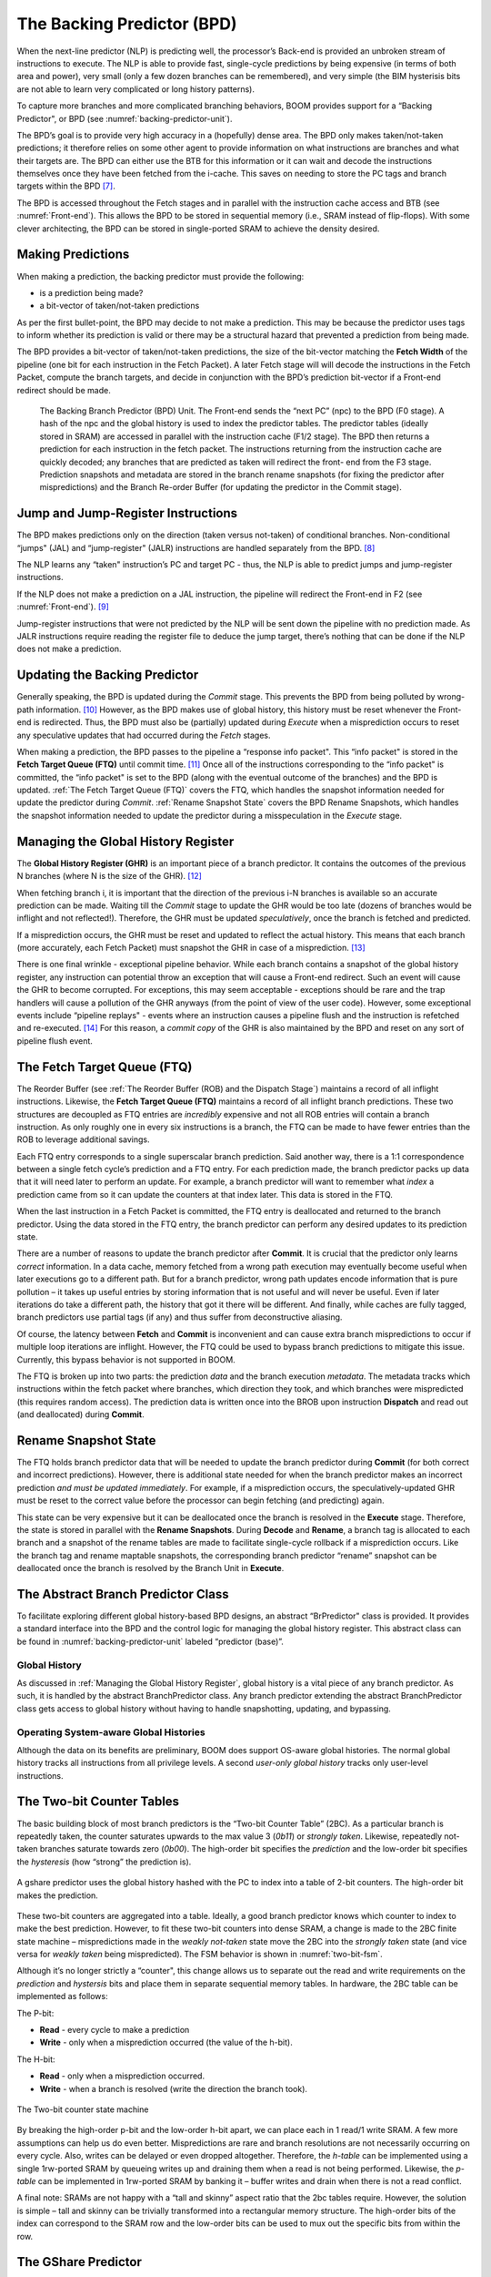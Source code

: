 The Backing Predictor (BPD)
===========================

When the next-line predictor (NLP) is predicting well, the processor’s
Back-end is provided an unbroken stream of instructions to execute. The
NLP is able to provide fast, single-cycle predictions by being expensive
(in terms of both area and power), very small (only a few dozen branches
can be remembered), and very simple (the BIM hysterisis bits
are not able to learn very complicated or long history patterns).

To capture more branches and more complicated branching behaviors, BOOM
provides support for a “Backing Predictor", or BPD (see
:numref:`backing-predictor-unit`).

The BPD’s goal is to provide very high accuracy in a (hopefully) dense
area. The BPD only makes taken/not-taken predictions; it therefore relies
on some other agent to provide information on what instructions are
branches and what their targets are. The BPD can either use the BTB
for this information or it can wait and decode the instructions themselves
once they have been fetched from the i-cache. This saves on needing to
store the PC tags and branch targets within the BPD [7]_.

The BPD is accessed throughout the Fetch stages and in parallel with the instruction cache access and BTB (see
:numref:`Front-end`). This allows the BPD to be stored in sequential
memory (i.e., SRAM instead of flip-flops). With some clever
architecting, the BPD can be stored in single-ported SRAM to achieve the
density desired.

Making Predictions
------------------

When making a prediction, the backing predictor must provide the
following:

-   is a prediction being made?

-   a bit-vector of taken/not-taken predictions

As per the first bullet-point, the BPD may decide to not make a
prediction. This may be because the predictor uses tags to inform
whether its prediction is valid or there may be a structural hazard that
prevented a prediction from being made.

The BPD provides a bit-vector of taken/not-taken predictions, the size
of the bit-vector matching the **Fetch Width** of the pipeline (one
bit for each instruction in the Fetch Packet). A later Fetch stage will
will decode the instructions in the Fetch
Packet, compute the branch targets, and decide in conjunction with
the BPD’s prediction bit-vector if a Front-end redirect should be made.

.. _backing-predictor-unit:
.. figure:: /figures/bpd.png
    :alt: The Backing Branch Predictor

    The Backing Branch Predictor (BPD) Unit. The Front-end sends the “next PC” (npc) to
    the BPD (F0 stage). A hash of the npc and the global history is used to index the predictor tables. The
    predictor tables (ideally stored in SRAM) are accessed in parallel with the instruction cache (F1/2 stage).
    The BPD then returns a prediction for each instruction in the fetch packet. The instructions returning from
    the instruction cache are quickly decoded; any branches that are predicted as taken will redirect the front-
    end from the F3 stage. Prediction snapshots and metadata are stored in the branch rename snapshots (for
    fixing the predictor after mispredictions) and the Branch Re-order Buffer (for updating the predictor in the
    Commit stage).

Jump and Jump-Register Instructions
-----------------------------------

The BPD makes predictions only on the direction (taken versus not-taken)
of conditional branches. Non-conditional “jumps" (JAL) and “jump-register"
(JALR) instructions are handled separately from the BPD. [8]_

The NLP learns any “taken" instruction’s PC and target PC -
thus, the NLP is able to predict jumps and jump-register instructions.

If the NLP does not make a prediction on a JAL instruction, the pipeline
will redirect the Front-end in F2 (see :numref:`Front-end`). [9]_

Jump-register instructions that were not predicted by the NLP will be
sent down the pipeline with no prediction made. As JALR instructions require
reading the register file to deduce the jump target, there’s nothing
that can be done if the NLP does not make a prediction.

Updating the Backing Predictor
------------------------------

Generally speaking, the BPD is updated during the *Commit* stage.
This prevents the BPD from being polluted by wrong-path
information. [10]_ However, as the BPD makes use of global history, this
history must be reset whenever the Front-end is redirected. Thus, the
BPD must also be (partially) updated during *Execute* when a
misprediction occurs to reset any speculative updates that had occurred
during the *Fetch* stages.

When making a prediction, the BPD passes to the pipeline a “response
info packet". This “info packet" is stored in the **Fetch Target Queue (FTQ)**
until commit time. [11]_ Once all of the instructions
corresponding to the “info packet" is committed, the “info packet" is
set to the BPD (along with the eventual outcome of the branches) and the
BPD is updated. :ref:`The Fetch Target Queue (FTQ)` covers the FTQ, which handles the
snapshot information needed for update the predictor during
*Commit*. :ref:`Rename Snapshot State` covers the BPD Rename
Snapshots, which handles the snapshot information needed to update the
predictor during a misspeculation in the *Execute* stage.

Managing the Global History Register
------------------------------------

The **Global History Register (GHR)** is an important piece of a branch
predictor. It contains the outcomes of the previous N branches (where
N is the size of the GHR). [12]_

When fetching branch i, it is important that the direction of the
previous i-N branches is available so an accurate prediction can be
made. Waiting till the *Commit* stage to update the GHR
would be too late (dozens of branches would be inflight and not
reflected!). Therefore, the GHR must be updated
*speculatively*, once the branch is fetched and predicted.

If a misprediction occurs, the GHR must be reset and
updated to reflect the actual history. This means that each branch (more
accurately, each Fetch Packet) must snapshot the GHR in case of a misprediction. [13]_

There is one final wrinkle - exceptional pipeline behavior. While each
branch contains a snapshot of the global history register, any
instruction can potential throw an exception that will cause a Front-end
redirect. Such an event will cause the GHR to become
corrupted. For exceptions, this may seem acceptable - exceptions should
be rare and the trap handlers will cause a pollution of the GHR
anyways (from the point of view of the user code).
However, some exceptional events include “pipeline replays" - events
where an instruction causes a pipeline flush and the instruction is
refetched and re-executed. [14]_ For this reason, a *commit copy* of
the GHR is also maintained by the BPD and reset on
any sort of pipeline flush event.


The Fetch Target Queue (FTQ)
----------------------------

The Reorder Buffer (see :ref:`The Reorder Buffer (ROB) and the Dispatch Stage`)
maintains a record of all inflight instructions. Likewise, the **Fetch Target Queue (FTQ)**
maintains a record of all inflight branch predictions. These two
structures are decoupled as FTQ entries are *incredibly* expensive
and not all ROB entries will contain a branch instruction. As only
roughly one in every six instructions is a branch, the FTQ can be made
to have fewer entries than the ROB to leverage additional savings.

Each FTQ entry corresponds to a single superscalar branch prediction.
Said another way, there is a 1:1 correspondence between a single fetch
cycle’s prediction and a FTQ entry. For each prediction made, the
branch predictor packs up data that it will need later to perform an
update. For example, a branch predictor will want to remember what
*index* a prediction came from so it can update the counters at that
index later. This data is stored in the FTQ.

When the last instruction in a Fetch Packet is committed, the FTQ entry
is deallocated and returned to the branch predictor. Using the data
stored in the FTQ entry, the branch predictor can perform any desired
updates to its prediction state.

There are a number of reasons to update the branch predictor after
**Commit**. It is crucial that the predictor only learns *correct*
information. In a data cache, memory fetched from a wrong path execution
may eventually become useful when later executions go to a different
path. But for a branch predictor, wrong path updates encode information
that is pure pollution – it takes up useful entries by storing
information that is not useful and will never be useful. Even if later
iterations do take a different path, the history that got it there will
be different. And finally, while caches are fully tagged, branch
predictors use partial tags (if any) and thus suffer from deconstructive
aliasing.

Of course, the latency between **Fetch** and **Commit** is
inconvenient and can cause extra branch mispredictions to occur if
multiple loop iterations are inflight. However, the FTQ could be used
to bypass branch predictions to mitigate this issue. Currently, this
bypass behavior is not supported in BOOM.

The FTQ is broken up into two parts: the prediction *data* and the
branch execution *metadata*. The metadata tracks which instructions
within the fetch packet where branches, which direction they took, and
which branches were mispredicted (this requires random access). The
prediction data is written once into the BROB upon instruction
**Dispatch** and read out (and deallocated) during **Commit**.

Rename Snapshot State
---------------------

The FTQ holds branch predictor data that will be needed to update the
branch predictor during **Commit** (for both correct and incorrect
predictions). However, there is additional state needed for when the
branch predictor makes an incorrect prediction *and must be updated
immediately*. For example, if a misprediction occurs, the
speculatively-updated GHR must be reset to the correct value
before the processor can begin fetching (and predicting) again.

This state can be very expensive but it can be deallocated once the
branch is resolved in the **Execute** stage. Therefore, the state is
stored in parallel with the **Rename Snapshots**. During **Decode**
and **Rename**, a branch tag is allocated to each branch and a
snapshot of the rename tables are made to facilitate single-cycle
rollback if a misprediction occurs. Like the branch tag and rename
maptable snapshots, the corresponding branch predictor “rename” snapshot
can be deallocated once the branch is resolved by the Branch Unit in
**Execute**.

The Abstract Branch Predictor Class
-----------------------------------

To facilitate exploring different global history-based BPD designs, an
abstract “BrPredictor" class is provided. It provides a standard
interface into the BPD and the control logic for managing the global
history register. This abstract class can be found in
:numref:`backing-predictor-unit` labeled “predictor
(base)”.

Global History
^^^^^^^^^^^^^^

As discussed in :ref:`Managing the Global History Register`, global history is a vital
piece of any branch predictor. As such, it is handled by the abstract
BranchPredictor class. Any branch predictor extending the abstract
BranchPredictor class gets access to global history without having to
handle snapshotting, updating, and bypassing.

Operating System-aware Global Histories
^^^^^^^^^^^^^^^^^^^^^^^^^^^^^^^^^^^^^^^

Although the data on its benefits are preliminary, BOOM does support
OS-aware global histories. The normal global history tracks all
instructions from all privilege levels. A second *user-only global
history* tracks only user-level instructions.

The Two-bit Counter Tables
--------------------------

The basic building block of most branch predictors is the “Two-bit
Counter Table” (2BC). As a particular branch is repeatedly taken, the
counter saturates upwards to the max value 3 (*0b11*) or *strongly
taken*. Likewise, repeatedly not-taken branches saturate towards zero
(*0b00*). The high-order bit specifies the *prediction* and the
low-order bit specifies the *hysteresis* (how “strong” the
prediction is).

.. _gshare-predictor:
.. figure:: /figures/2bc-prediction.png
    :scale: 30 %
    :align: center
    :alt: The GShare Predictor

    A gshare predictor uses the global history hashed with the PC to index into a table of 2-bit
    counters. The high-order bit makes the prediction.

These two-bit counters are aggregated into a table. Ideally, a good
branch predictor knows which counter to index to make the best
prediction. However, to fit these two-bit counters into dense SRAM, a
change is made to the 2BC finite state machine – mispredictions made in
the *weakly not-taken* state move the 2BC into the *strongly
taken* state (and vice versa for *weakly taken* being
mispredicted). The FSM behavior is shown in :numref:`two-bit-fsm`.

Although it’s no longer strictly a “counter", this change allows us to
separate out the read and write requirements on the *prediction* and
*hystersis* bits and place them in separate sequential memory
tables. In hardware, the 2BC table can be implemented as follows:

The P-bit:

* **Read** - every cycle to make a prediction

* **Write** - only when a misprediction occurred (the value of
  the h-bit).

The H-bit:

* **Read** - only when a misprediction occurred.

* **Write** - when a branch is resolved (write the direction the
  branch took).

.. _two-bit-fsm:
.. figure:: /figures/2bc-fsm.png
    :scale: 30 %
    :align: center
    :alt: The Two-bit counter state machine

    The Two-bit counter state machine

By breaking the high-order p-bit and the low-order h-bit apart, we can
place each in 1 read/1 write SRAM. A few more assumptions can help us do
even better. Mispredictions are rare and branch resolutions are not
necessarily occurring on every cycle. Also, writes can be delayed or
even dropped altogether. Therefore, the *h-table* can be implemented
using a single 1rw-ported SRAM by queueing writes up and draining them
when a read is not being performed. Likewise, the *p-table* can be
implemented in 1rw-ported SRAM by banking it – buffer writes and drain
when there is not a read conflict.

A final note: SRAMs are not happy with a “tall and skinny” aspect ratio
that the 2bc tables require. However, the solution is simple – tall and
skinny can be trivially transformed into a rectangular memory structure.
The high-order bits of the index can correspond to the SRAM row and the
low-order bits can be used to mux out the specific bits from within the
row.

The GShare Predictor
--------------------

**Gshare** is a simple but very effective branch predictor.
Predictions are made by hashing the instruction address and the global
history (typically a simple XOR) and then indexing into a table of
two-bit counters. :numref:`Gshare-Predictor` shows the logical
architecture and :numref:`gshare-predictor-pipeline` shows the physical implementation
and structure of the Gshare predictor. Note that the prediction
begins in the F0 stage when the requesting address is sent to the
predictor but that the prediction is made later in the F3 stage once
the instructions have returned from the instruction cache and the
prediction state has been read out of the Gshare’s p-table.

.. _gshare-predictor-pipeline:
.. figure:: /figures/gshare.png
    :alt: The GShare predictor pipeline

    The GShare predictor pipeline

The TAGE Predictor
------------------

.. _tage-predictor:
.. figure:: /figures/tage.png
    :alt: The TAGE Predictor

    The TAGE predictor. The requesting address (PC) and the global history are fed into each
    table’s index hash and tag hash. Each table provides its own prediction (or no prediction) and the table
    with the longest history wins.

BOOM also implements the **TAGE** conditional branch predictor. TAGE is a
highly-parameterizable, state-of-the-art global history
predictor. The design is able to
maintain a high degree of accuracy while scaling from very small
predictor sizes to very large predictor sizes. It is fast to learn short
histories while also able to learn very, very long histories (over a
thousand branches of history).

TAGE (TAgged GEometric) is implemented as a collection of predictor
tables. Each table entry contains a *prediction counter*, a
*usefulness counter*, and a *tag*. The *prediction counter*
provides the prediction (and maintains some hysteresis as to how
strongly biased the prediction is towards taken or not-taken). The
*usefulness counter* tracks how useful the particular entry has been
in the past for providing correct predictions. The *tag* allows the
table to only make a prediction if there is a tag match for the
particular requesting instruction address and global history.

Each table has a different (and geometrically increasing) amount of
history associated with it. Each table’s history is used to hash with
the requesting instruction address to produce an index hash and a tag
hash. Each table will make its own prediction (or no prediction, if
there is no tag match). The table with the longest history making a
prediction wins.

On a misprediction, TAGE attempts to allocate a new entry. It will only
overwrite an entry that is “not useful” (ubits == 0).

TAGE Global History and the Circular Shift Registers (CSRs) [15]_
^^^^^^^^^^^^^^^^^^^^^^^^^^^^^^^^^^^^^^^^^^^^^^^^^^^^^^^^^^^^^^^^^

Each TAGE table has associated with it its own global history (and each
table has geometrically more history than the last table). The histories
contain many more bits of history that can be used to index a TAGE table; therefore, the
history must be “folded” to fit. A table with 1024 entries uses 10 bits
to index the table. Therefore, if the table uses 20 bits of global
history, the top 10 bits of history are XOR’ed against the bottom 10
bits of history.

Instead of attempting to dynamically fold a very long history register
every cycle, the history can be stored in a circular shift register (CSR).
The history is stored already folded and only the new history bit and
the oldest history bit need to be provided to perform an update.
:numref:`tage-csr` shows an example of how a CSR works.

.. _tage-csr:
.. code-block:: none
    :caption: The circular shift register. When a new branch outcome is added, the register is shifted (and wrapped around). The new outcome is added and the oldest bit in the history is “evicted”.

    Example:
      A 12 bit value (0b_0111_1001_1111) folded onto a 5 bit CSR becomes
      (0b_0_0010), which can be found by:


                   /-- history[12] (evict bit)
                   |
     c[4], c[3], c[2], c[1], c[0]
      |                        ^
      |                        |
      \_______________________/ \---history[0] (newly taken bit)


    (c[4] ^ h[ 0] generates the new c[0]).
    (c[1] ^ h[12] generates the new c[2]).

Each table must maintain *three* CSRs. The first CSR is used for
computing the index hash and has a size n=log(num_table_entries). As
a CSR contains the folded history, any periodic history pattern matching
the length of the CSR will XOR to all zeroes (potentially quite common).
For this reason, there are two CSRs for computing the tag hash, one of
width n and the other of width n-1.

For every prediction, all three CSRs (for every table) must be
snapshotted and reset if a branch misprediction occurs. Another three
*commit copies* of these CSRs must be maintained to handle pipeline
flushes.

Usefulness counters (u-bits)
^^^^^^^^^^^^^^^^^^^^^^^^^^^^

The “usefulness” of an entry is stored in the *u-bit* counters.
Roughly speaking, if an entry provides a correct prediction, the u-bit
counter is incremented. If an entry provides an incorrect prediction,
the u-bit counter is decremented. When a misprediction occurs, TAGE
attempts to allocate a new entry. To prevent overwriting a useful entry,
it will only allocate an entry if the existing entry has a usefulness of
zero. However, if an entry allocation fails because all of the potential
entries are useful, then all of the potential entries are decremented to
potentially make room for an allocation in the future.

To prevent TAGE from filling up with only useful but rarely-used
entries, TAGE must provide a scheme for “degrading” the u-bits over
time. A number of schemes are available. One option is a timer that
periodically degrades the u-bit counters. Another option is to track the
number of failed allocations (incrementing on a failed allocation and
decremented on a successful allocation). Once the counter has saturated,
all u-bits are degraded.

TAGE Snapshot State
^^^^^^^^^^^^^^^^^^^

For every prediction, all three CSRs (for every table) must be
snapshotted and reset if a branch misprediction occurs. TAGE must also
remember the index of each table that was checked for a prediction (so
the correct entry for each table can be updated later). Finally, TAGE
must remember the tag computed for each table – the tags will be needed
later if a new entry is to be allocated. [16]_

Other Predictors
----------------

BOOM provides a number of other predictors that may provide useful.

The Null Predictor
^^^^^^^^^^^^^^^^^^

The Null Predictor is used when no BPD predictor is desired. It will
always predict “not taken".

The Random Predictor
^^^^^^^^^^^^^^^^^^^^

The Random Predictor uses an LFSR to randomize both “was a prediction
made?" and “which direction each branch in the *fetch packet* should
take?". This is very useful for both torturing-testing BOOM and for
providing a worse-case performance baseline for comparing branch
predictors.

.. [7] It’s the *PC tag* storage and *branch target* storage that
    makes the BTB within the NLP so expensive.

.. [8] JAL instructions jump to a PC+Immediate location, whereas
     JALR instructions jump to a PC+Register[rs1]+Immediate location.

.. [9] Redirecting the Front-end in the *F2 Stage* for
     instructions is trivial, as the instruction can be decoded and its
    target can be known.

.. [10] In the data-cache, it can be useful to fetch data from the wrong
    path - it is possible that future code executions may want to access
    the data. Worst case, the cache’s effective capacity is reduced. But
    it can be quite dangerous to add wrong-path information to the BPD -
    it truly represents a code-path that is never exercised, so the
    information will *never* be useful in later code executions.
    Worst, aliasing is a problem in branch predictors (at most partial
    tag checks are used) and wrong-path information can create
    deconstructive aliasing problems that worsens prediction accuracy.
    Finally, bypassing of the inflight prediction information can occur,
    eliminating any penalty of not updating the predictor until the
    *Commit* stage.

.. [11] These *info packets* are not stored in the ROB for two
    reasons - first, they correspond to Fetch Packets, not
    instructions. Second, they are very expensive and so it is
    reasonable to size the FTQ to be smaller than the ROB.

.. [12] Actually, the direction of all conditional branches within a
    Fetch Packet are compressed (via an OR-reduction) into a
    single bit, but for this section, it is easier to describe the
    history register in slightly inaccurate terms.

.. [13] Notice that there is a delay between beginning to make a
    prediction in the *F0* stage (when the global history is read)
    and redirecting the Front-end in the *F3* stage (when the
    global history is updated). This results in a “shadow” in which a
    branch beginning to make a prediction in *F0* will not see the
    branches (or their outcomes) that came a cycle (or two) earlier in
    the program (that are currently in *F1/2/3* stages).
    It is vitally important though that these “shadow branches” be
    reflected in the global history snapshot.

.. [14] An example of a pipeline replay is a *memory ordering
    failure* in which a load executed before an older store it
    depends on and got the wrong data. The only recovery requires
    flushing the entire pipeline and re-executing the load.

.. [15] No relation to the Control/Status Registers.

.. [16] There are ways to mitigate some of these costs, but this margin
    is too narrow to contain them.
